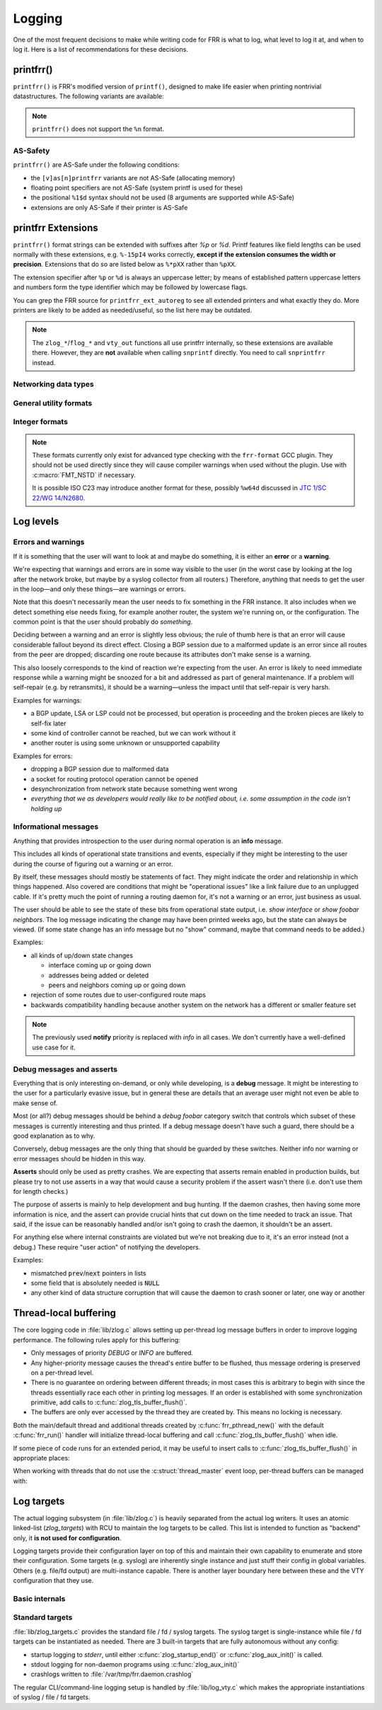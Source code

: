 .. _logging:

.. highlight:: c

Logging
=======

One of the most frequent decisions to make while writing code for FRR is what
to log, what level to log it at, and when to log it.  Here is a list of
recommendations for these decisions.


printfrr()
----------

``printfrr()`` is FRR's modified version of ``printf()``, designed to make
life easier when printing nontrivial datastructures.  The following variants
are available:

.. c:function:: ssize_t snprintfrr(char *buf, size_t len, const char *fmt, ...)
.. c:function:: ssize_t vsnprintfrr(char *buf, size_t len, const char *fmt, va_list)

   These correspond to ``snprintf``/``vsnprintf``.  If you pass NULL for buf
   or 0 for len, no output is written but the return value is still calculated.

   The return value is always the full length of the output, unconstrained by
   `len`.  It does **not** include the terminating ``\0`` character.  A
   malformed format string can result in a ``-1`` return value.

.. c:function:: ssize_t csnprintfrr(char *buf, size_t len, const char *fmt, ...)
.. c:function:: ssize_t vcsnprintfrr(char *buf, size_t len, const char *fmt, va_list)

   Same as above, but the ``c`` stands for "continue" or "concatenate".  The
   output is appended to the string instead of overwriting it.

.. c:function:: char *asprintfrr(struct memtype *mt, const char *fmt, ...)
.. c:function:: char *vasprintfrr(struct memtype *mt, const char *fmt, va_list)

   These functions allocate a dynamic buffer (using MTYPE `mt`) and print to
   that.  If the format string is malformed, they return a copy of the format
   string, so the return value is always non-NULL and always dynamically
   allocated with `mt`.

.. c:function:: char *asnprintfrr(struct memtype *mt, char *buf, size_t len, const char *fmt, ...)
.. c:function:: char *vasnprintfrr(struct memtype *mt, char *buf, size_t len, const char *fmt, va_list)

   This variant tries to use the static buffer provided, but falls back to
   dynamic allocation if it is insufficient.

   The return value can be either `buf` or a newly allocated string using
   `mt`.  You MUST free it like this::

      char *ret = asnprintfrr(MTYPE_FOO, buf, sizeof(buf), ...);
      if (ret != buf)
         XFREE(MTYPE_FOO, ret);

.. c:function:: ssize_t bprintfrr(struct fbuf *fb, const char *fmt, ...)
.. c:function:: ssize_t vbprintfrr(struct fbuf *fb, const char *fmt, va_list)

   These are the "lowest level" functions, which the other variants listed
   above use to implement their functionality on top.  Mainly useful for
   implementing printfrr extensions since those get a ``struct fbuf *`` to
   write their output to.

.. c:macro:: FMT_NSTD(expr)

   This macro turns off/on format warnings as needed when non-ISO-C
   compatible printfrr extensions are used (e.g. ``%.*p`` or ``%Ld``.)::

      vty_out(vty, "standard compatible %pI4\n", &addr);
      FMT_NSTD(vty_out(vty, "non-standard %-47.*pHX\n", (int)len, buf));

   When the frr-format plugin is in use, this macro is a no-op since the
   frr-format plugin supports all printfrr extensions.  Since the FRR CI
   includes a system with the plugin enabled, this means format errors will
   not slip by undetected even with FMT_NSTD.

.. note::

   ``printfrr()`` does not support the ``%n`` format.

AS-Safety
^^^^^^^^^

``printfrr()`` are AS-Safe under the following conditions:

* the ``[v]as[n]printfrr`` variants are not AS-Safe (allocating memory)
* floating point specifiers are not AS-Safe (system printf is used for these)
* the positional ``%1$d`` syntax should not be used (8 arguments are supported
  while AS-Safe)
* extensions are only AS-Safe if their printer is AS-Safe

printfrr Extensions
-------------------

``printfrr()`` format strings can be extended with suffixes after `%p` or `%d`.
Printf features like field lengths can be used normally with these extensions,
e.g. ``%-15pI4`` works correctly, **except if the extension consumes the
width or precision**.  Extensions that do so are listed below as ``%*pXX``
rather than ``%pXX``.

The extension specifier after ``%p`` or ``%d`` is always an uppercase letter;
by means of established pattern uppercase letters and numbers form the type
identifier which may be followed by lowercase flags.

You can grep the FRR source for ``printfrr_ext_autoreg`` to see all extended
printers and what exactly they do.  More printers are likely to be added as
needed/useful, so the list here may be outdated.

.. note::

   The ``zlog_*``/``flog_*`` and ``vty_out`` functions all use printfrr
   internally, so these extensions are available there.  However, they are
   **not** available when calling ``snprintf`` directly.  You need to call
   ``snprintfrr`` instead.

Networking data types
^^^^^^^^^^^^^^^^^^^^^

.. role:: frrfmtout(code)

.. frrfmt:: %pI4 (struct in_addr *, in_addr_t *)

   :frrfmtout:`1.2.3.4`

   ``%pI4s``: :frrfmtout:`*` — print star instead of ``0.0.0.0`` (for multicast)

.. frrfmt:: %pI6 (struct in6_addr *)

   :frrfmtout:`fe80::1234`

   ``%pI6s``: :frrfmtout:`*` — print star instead of ``::`` (for multicast)

.. frrfmt:: %pEA (struct ethaddr *)

   :frrfmtout:`01:23:45:67:89:ab`

.. frrfmt:: %pIA (struct ipaddr *)

   :frrfmtout:`1.2.3.4` / :frrfmtout:`fe80::1234`

   ``%pIAs``: — print star instead of zero address (for multicast)

.. frrfmt:: %pFX (struct prefix *)

   :frrfmtout:`1.2.3.0/24` / :frrfmtout:`fe80::1234/64`

   This accepts the following types:

   - :c:struct:`prefix`
   - :c:struct:`prefix_ipv4`
   - :c:struct:`prefix_ipv6`
   - :c:struct:`prefix_eth`
   - :c:struct:`prefix_evpn`
   - :c:struct:`prefix_fs`

   It does **not** accept the following types:

   - :c:struct:`prefix_ls`
   - :c:struct:`prefix_rd`
   - :c:struct:`prefix_ptr`
   - :c:struct:`prefix_sg` (use :frrfmt:`%pPSG4`)
   - :c:union:`prefixptr` (dereference to get :c:struct:`prefix`)
   - :c:union:`prefixconstptr` (dereference to get :c:struct:`prefix`)

.. frrfmt:: %pPSG4 (struct prefix_sg *)

   :frrfmtout:`(*,1.2.3.4)`

   This is *(S,G)* output for use in pimd.  (Note prefix_sg is not a prefix
   "subclass" like the other prefix_* structs.)

.. frrfmt:: %pSU (union sockunion *)

   ``%pSU``: :frrfmtout:`1.2.3.4` / :frrfmtout:`fe80::1234`

   ``%pSUs``: :frrfmtout:`1.2.3.4` / :frrfmtout:`fe80::1234%89`
   (adds IPv6 scope ID as integer)

   ``%pSUp``: :frrfmtout:`1.2.3.4:567` / :frrfmtout:`[fe80::1234]:567`
   (adds port)

   ``%pSUps``: :frrfmtout:`1.2.3.4:567` / :frrfmtout:`[fe80::1234%89]:567`
   (adds port and scope ID)

.. frrfmt:: %pRN (struct route_node *, struct bgp_node *, struct agg_node *)

   :frrfmtout:`192.168.1.0/24` (dst-only node)

   :frrfmtout:`2001:db8::/32 from fe80::/64` (SADR node)

.. frrfmt:: %pNH (struct nexthop *)

   ``%pNHvv``: :frrfmtout:`via 1.2.3.4, eth0` — verbose zebra format

   ``%pNHv``: :frrfmtout:`1.2.3.4, via eth0` — slightly less verbose zebra format

   ``%pNHs``: :frrfmtout:`1.2.3.4 if 15` — same as :c:func:`nexthop2str()`

   ``%pNHcg``: :frrfmtout:`1.2.3.4` — compact gateway only

   ``%pNHci``: :frrfmtout:`eth0` — compact interface only

.. frrfmt:: %pBD (struct bgp_dest *)

   :frrfmtout:`fe80::1234/64`

   (only available in bgpd.)

.. frrfmt:: %dPF (int)

   :frrfmtout:`AF_INET`

   Prints an `AF_*` / `PF_*` constant.  ``PF`` is used here to avoid confusion
   with `AFI` constants, even though the FRR codebase prefers `AF_INET` over
   `PF_INET` & co.

.. frrfmt:: %dSO (int)

   :frrfmtout:`SOCK_STREAM`

General utility formats
^^^^^^^^^^^^^^^^^^^^^^^

.. frrfmt:: %m (no argument)

   :frrfmtout:`Permission denied`

   Prints ``strerror(errno)``.  Does **not** consume any input argument, don't
   pass ``errno``!

   (This is a GNU extension not specific to FRR.  FRR guarantees it is
   available on all systems in printfrr, though BSDs support it in printf too.)

.. frrfmt:: %pSQ (char *)

   ([S]tring [Q]uote.)  Like ``%s``, but produce a quoted string.  Options:

      ``n`` - treat ``NULL`` as empty string instead.

      ``q`` - include ``""`` quotation marks.  Note: ``NULL`` is printed as
      ``(null)``, not ``"(null)"`` unless ``n`` is used too.  This is
      intentional.

      ``s`` - use escaping suitable for RFC5424 syslog.  This means ``]`` is
      escaped too.

   If a length is specified (``%*pSQ`` or ``%.*pSQ``), null bytes in the input
   string do not end the string and are just printed as ``\x00``.

.. frrfmt:: %pSE (char *)

   ([S]tring [E]scape.)  Like ``%s``, but escape special characters.
   Options:

      ``n`` - treat ``NULL`` as empty string instead.

   Unlike :frrfmt:`%pSQ`, this escapes many more characters that are fine for
   a quoted string but not on their own.

   If a length is specified (``%*pSE`` or ``%.*pSE``), null bytes in the input
   string do not end the string and are just printed as ``\x00``.

.. frrfmt:: %pVA (struct va_format *)

   Recursively invoke printfrr, with arguments passed in through:

   .. c:struct:: va_format

      .. c:member:: const char *fmt

         Format string to use for the recursive printfrr call.

      .. c:member:: va_list *va

         Formatting arguments.  Note this is passed as a pointer, not - as in
         most other places - a direct struct reference.  Internally uses
         ``va_copy()`` so repeated calls can be made (e.g. for determining
         output length.)

.. frrfmt:: %pFB (struct fbuf *)

   Insert text from a ``struct fbuf *``, i.e. the output of a call to
   :c:func:`bprintfrr()`.

.. frrfmt:: %*pHX (void *, char *, unsigned char *)

   ``%pHX``: :frrfmtout:`12 34 56 78`

   ``%pHXc``: :frrfmtout:`12:34:56:78` (separate with [c]olon)

   ``%pHXn``: :frrfmtout:`12345678` (separate with [n]othing)

   Insert hexdump.  This specifier requires a precision or width to be
   specified.  A precision (``%.*pHX``) takes precedence, but generates a
   compiler warning since precisions are undefined for ``%p`` in ISO C.  If
   no precision is given, the width is used instead (and normal handling of
   the width is suppressed).

   Note that width and precision are ``int`` arguments, not ``size_t``.  Use
   like::

     char *buf;
     size_t len;

     snprintfrr(out, sizeof(out), "... %*pHX ...", (int)len, buf);

     /* with padding to width - would generate a warning due to %.*p */
     FMT_NSTD(snprintfrr(out, sizeof(out), "... %-47.*pHX ...", (int)len, buf));

.. frrfmt:: %*pHS (void *, char *, unsigned char *)

   ``%pHS``: :frrfmtout:`hex.dump`

   This is a complementary format for :frrfmt:`%*pHX` to print the text
   representation for a hexdump.  Non-printable characters are replaced with
   a dot.

Integer formats
^^^^^^^^^^^^^^^

.. note::

   These formats currently only exist for advanced type checking with the
   ``frr-format`` GCC plugin.  They should not be used directly since they will
   cause compiler warnings when used without the plugin.  Use with
   :c:macro:`FMT_NSTD` if necessary.

   It is possible ISO C23 may introduce another format for these, possibly
   ``%w64d`` discussed in `JTC 1/SC 22/WG 14/N2680 <http://www.open-std.org/jtc1/sc22/wg14/www/docs/n2680.pdf>`_.

.. frrfmt:: %Lu (uint64_t)

   :frrfmtout:`12345`

.. frrfmt:: %Ld (int64_t)

   :frrfmtout:`-12345`

Log levels
----------

Errors and warnings
^^^^^^^^^^^^^^^^^^^

If it is something that the user will want to look at and maybe do
something, it is either an **error** or a **warning**.

We're expecting that warnings and errors are in some way visible to the
user (in the worst case by looking at the log after the network broke, but
maybe by a syslog collector from all routers.)  Therefore, anything that
needs to get the user in the loop—and only these things—are warnings or
errors.

Note that this doesn't necessarily mean the user needs to fix something in
the FRR instance.  It also includes when we detect something else needs
fixing, for example another router, the system we're running on, or the
configuration.  The common point is that the user should probably do
*something*.

Deciding between a warning and an error is slightly less obvious; the rule
of thumb here is that an error will cause considerable fallout beyond its
direct effect.  Closing a BGP session due to a malformed update is an error
since all routes from the peer are dropped; discarding one route because
its attributes don't make sense is a warning.

This also loosely corresponds to the kind of reaction we're expecting from
the user.  An error is likely to need immediate response while a warning
might be snoozed for a bit and addressed as part of general maintenance.
If a problem will self-repair (e.g. by retransmits), it should be a
warning—unless the impact until that self-repair is very harsh.

Examples for warnings:

* a BGP update, LSA or LSP could not be processed, but operation is
  proceeding and the broken pieces are likely to self-fix later
* some kind of controller cannot be reached, but we can work without it
* another router is using some unknown or unsupported capability

Examples for errors:

* dropping a BGP session due to malformed data
* a socket for routing protocol operation cannot be opened
* desynchronization from network state because something went wrong
* *everything that we as developers would really like to be notified about,
  i.e. some assumption in the code isn't holding up*


Informational messages
^^^^^^^^^^^^^^^^^^^^^^

Anything that provides introspection to the user during normal operation
is an **info** message.

This includes all kinds of operational state transitions and events,
especially if they might be interesting to the user during the course of
figuring out a warning or an error.

By itself, these messages should mostly be statements of fact.  They might
indicate the order and relationship in which things happened.  Also covered
are conditions that might be "operational issues" like a link failure due
to an unplugged cable.  If it's pretty much the point of running a routing
daemon for, it's not a warning or an error, just business as usual.

The user should be able to see the state of these bits from operational
state output, i.e. `show interface` or `show foobar neighbors`.  The log
message indicating the change may have been printed weeks ago, but the
state can always be viewed.  (If some state change has an info message but
no "show" command, maybe that command needs to be added.)

Examples:

* all kinds of up/down state changes

  * interface coming up or going down
  * addresses being added or deleted
  * peers and neighbors coming up or going down

* rejection of some routes due to user-configured route maps
* backwards compatibility handling because another system on the network
  has a different or smaller feature set

.. note::
   The previously used **notify** priority is replaced with *info* in all
   cases.  We don't currently have a well-defined use case for it.


Debug messages and asserts
^^^^^^^^^^^^^^^^^^^^^^^^^^

Everything that is only interesting on-demand, or only while developing,
is a **debug** message.  It might be interesting to the user for a
particularly evasive issue, but in general these are details that an
average user might not even be able to make sense of.

Most (or all?) debug messages should be behind a `debug foobar` category
switch that controls which subset of these messages is currently
interesting and thus printed.  If a debug message doesn't have such a
guard, there should be a good explanation as to why.

Conversely, debug messages are the only thing that should be guarded by
these switches.  Neither info nor warning or error messages should be
hidden in this way.

**Asserts** should only be used as pretty crashes.  We are expecting that
asserts remain enabled in production builds, but please try to not use
asserts in a way that would cause a security problem if the assert wasn't
there (i.e. don't use them for length checks.)

The purpose of asserts is mainly to help development and bug hunting.  If
the daemon crashes, then having some more information is nice, and the
assert can provide crucial hints that cut down on the time needed to track
an issue.  That said, if the issue can be reasonably handled and/or isn't
going to crash the daemon, it shouldn't be an assert.

For anything else where internal constraints are violated but we're not
breaking due to it, it's an error instead (not a debug.)  These require
"user action" of notifying the developers.

Examples:

* mismatched :code:`prev`/:code:`next` pointers in lists
* some field that is absolutely needed is :code:`NULL`
* any other kind of data structure corruption that will cause the daemon
  to crash sooner or later, one way or another

Thread-local buffering
----------------------

The core logging code in :file:`lib/zlog.c` allows setting up per-thread log
message buffers in order to improve logging performance.  The following rules
apply for this buffering:

* Only messages of priority *DEBUG* or *INFO* are buffered.
* Any higher-priority message causes the thread's entire buffer to be flushed,
  thus message ordering is preserved on a per-thread level.
* There is no guarantee on ordering between different threads;  in most cases
  this is arbitrary to begin with since the threads essentially race each
  other in printing log messages.  If an order is established with some
  synchronization primitive, add calls to :c:func:`zlog_tls_buffer_flush()`.
* The buffers are only ever accessed by the thread they are created by.  This
  means no locking is necessary.

Both the main/default thread and additional threads created by
:c:func:`frr_pthread_new()` with the default :c:func:`frr_run()` handler will
initialize thread-local buffering and call :c:func:`zlog_tls_buffer_flush()`
when idle.

If some piece of code runs for an extended period, it may be useful to insert
calls to :c:func:`zlog_tls_buffer_flush()` in appropriate places:

.. c:function:: void zlog_tls_buffer_flush(void)

   Write out any pending log messages that the calling thread may have in its
   buffer.  This function is safe to call regardless of the per-thread log
   buffer being set up / in use or not.

When working with threads that do not use the :c:struct:`thread_master`
event loop, per-thread buffers can be managed with:

.. c:function:: void zlog_tls_buffer_init(void)

   Set up thread-local buffering for log messages.  This function may be
   called repeatedly without adverse effects, but remember to call
   :c:func:`zlog_tls_buffer_fini()` at thread exit.

   .. warning::

      If this function is called, but :c:func:`zlog_tls_buffer_flush()` is
      not used, log message output will lag behind since messages will only be
      written out when the buffer is full.

      Exiting the thread without calling :c:func:`zlog_tls_buffer_fini()`
      will cause buffered log messages to be lost.

.. c:function:: void zlog_tls_buffer_fini(void)

   Flush pending messages and tear down thread-local log message buffering.
   This function may be called repeatedly regardless of whether
   :c:func:`zlog_tls_buffer_init()` was ever called.

Log targets
-----------

The actual logging subsystem (in :file:`lib/zlog.c`) is heavily separated
from the actual log writers.  It uses an atomic linked-list (`zlog_targets`)
with RCU to maintain the log targets to be called.  This list is intended to
function as "backend" only, it **is not used for configuration**.

Logging targets provide their configuration layer on top of this and maintain
their own capability to enumerate and store their configuration.  Some targets
(e.g. syslog) are inherently single instance and just stuff their config in
global variables.  Others (e.g. file/fd output) are multi-instance capable.
There is another layer boundary here between these and the VTY configuration
that they use.

Basic internals
^^^^^^^^^^^^^^^

.. c:struct:: zlog_target

   This struct needs to be filled in by any log target and then passed to
   :c:func:`zlog_target_replace()`.  After it has been registered,
   **RCU semantics apply**.  Most changes to associated data should make a
   copy, change that, and then replace the entire struct.

   Additional per-target data should be "appended" by embedding this struct
   into a larger one, for use with `containerof()`, and
   :c:func:`zlog_target_clone()` and :c:func:`zlog_target_free()` should be
   used to allocate/free the entire container struct.

   Do not use this structure to maintain configuration.  It should only
   contain (a copy of) the data needed to perform the actual logging.  For
   example, the syslog target uses this:

   .. code-block:: c

      struct zlt_syslog {
          struct zlog_target zt;
          int syslog_facility;
      };

      static void zlog_syslog(struct zlog_target *zt, struct zlog_msg *msgs[], size_t nmsgs)
      {
          struct zlt_syslog *zte = container_of(zt, struct zlt_syslog, zt);
          size_t i;

          for (i = 0; i < nmsgs; i++)
              if (zlog_msg_prio(msgs[i]) <= zt->prio_min)
                  syslog(zlog_msg_prio(msgs[i]) | zte->syslog_facility, "%s",
                         zlog_msg_text(msgs[i], NULL));
      }


.. c:function:: struct zlog_target *zlog_target_clone(struct memtype *mt, struct zlog_target *oldzt, size_t size)

   Allocates a logging target struct.  Note that the ``oldzt`` argument may be
   ``NULL`` to allocate a "from scratch".  If ``oldzt`` is not ``NULL``, the
   generic bits in :c:struct:`zlog_target` are copied.  **Target specific
   bits are not copied.**

.. c:function:: struct zlog_target *zlog_target_replace(struct zlog_target *oldzt, struct zlog_target *newzt)

   Adds, replaces or deletes a logging target (either ``oldzt`` or ``newzt`` may be ``NULL``.)

   Returns ``oldzt`` for freeing.  The target remains possibly in use by
   other threads until the RCU cycle ends.  This implies you cannot release
   resources (e.g. memory, file descriptors) immediately.

   The replace operation is not atomic; for a brief period it is possible that
   messages are delivered on both ``oldzt`` and ``newzt``.

   .. warning::

      ``oldzt`` must remain **functional** until the RCU cycle ends.

.. c:function:: void zlog_target_free(struct memtype *mt, struct zlog_target *zt)

   Counterpart to :c:func:`zlog_target_clone()`, frees a target (using RCU.)

.. c:member:: void (*zlog_target.logfn)(struct zlog_target *zt, struct zlog_msg *msgs[], size_t nmsg)

   Called on a target to deliver "normal" logging messages.  ``msgs`` is an
   array of opaque structs containing the actual message.  Use ``zlog_msg_*``
   functions to access message data (this is done to allow some optimizations,
   e.g.  lazy formatting the message text and timestamp as needed.)

   .. note::

      ``logfn()`` must check each individual message's priority value against
      the configured ``prio_min``.  While the ``prio_min`` field is common to
      all targets and used by the core logging code to early-drop unneeded log
      messages, the array is **not** filtered for each ``logfn()`` call.

.. c:member:: void (*zlog_target.logfn_sigsafe)(struct zlog_target *zt, const char *text, size_t len)

   Called to deliver "exception" logging messages (i.e. SEGV messages.)
   Must be Async-Signal-Safe (may not allocate memory or call "complicated"
   libc functions.)  May be ``NULL`` if the log target cannot handle this.

Standard targets
^^^^^^^^^^^^^^^^

:file:`lib/zlog_targets.c` provides the standard file / fd / syslog targets.
The syslog target is single-instance while file / fd targets can be
instantiated as needed.  There are 3 built-in targets that are fully
autonomous without any config:

- startup logging to `stderr`, until either :c:func:`zlog_startup_end()` or
  :c:func:`zlog_aux_init()` is called.
- stdout logging for non-daemon programs using :c:func:`zlog_aux_init()`
- crashlogs written to :file:`/var/tmp/frr.daemon.crashlog`

The regular CLI/command-line logging setup is handled by :file:`lib/log_vty.c`
which makes the appropriate instantiations of syslog / file / fd targets.

.. todo::

  :c:func:`zlog_startup_end()` should do an explicit switchover from
  startup stderr logging to configured logging.  Currently, configured logging
  starts in parallel as soon as the respective setup is executed.  This results
  in some duplicate logging.
